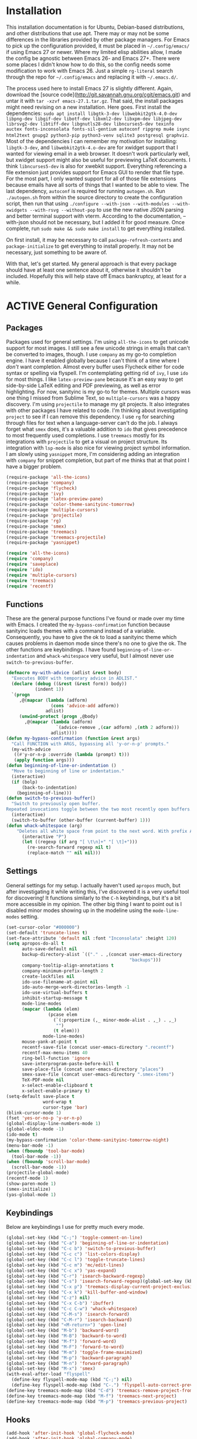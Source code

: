 # -*- mode: org; coding: utf-8; -*-
#+TODO: DISABLED | ACTIVE
#+STARTUP: indent
* Installation
This installation documentation is for Ubuntu, Debian-based distributions, and other distributions that use apt. There may or may not be some differences in the libraries provided by other package managers. For Emacs to pick up the configuration provided, it must be placed in =~/.config/emacs/= if using Emacs 27 or newer. Where my limited elisp abilities allow, I made the config be agnostic between Emacs 26- and Emacs 27+. There were some places I didn't know how to do this, so the config needs some modification to work with Emacs 26. Just a simple =rg-literal= search through the repo for =~/.config/emacs= and replacing it with =~/.emacs.d/=. 

The process used here to install Emacs 27 is slightly different. Again, download the [source code](http://git.savannah.gnu.org/cgit/emacs.git) and untar it with =tar -xzvf emacs-27.1.tar.gz=. That said, the install packages might need revising on a new installation. Here goes. First install the dependencies: =sudo apt install libgtk-3-dev libwebkit2gtk-4.0-dev libpng-dev libgif-dev libotf-dev libxml2-dev libxpm-dev libjpeg-dev librsvg2-dev libtiff-dev libgnutls28-dev libncurses5-dev texinfo auctex fonts-inconsolata fonts-sil-gentium autoconf ripgrep mu4e isync html2text gnupg2 python3-pip python3-venv sqlite3 postgresql graphviz=. Most of the dependencies I can remember my motivation for installing: =libgtk-3-dev=, and =libwebkit2gtk-4.o-dev= are for xwidget support that I wanted for viewing email in a web browser. It doesn't work particularly well, but xwidget support might also be useful for previewing LaTeX documents. I think =libncurses5-dev= is also for xwebkit support. Everything referencing a file extension just provides support for Emacs GUI to render that file type. For the most part, I only wanted support for all of those file extensions because emails have all sorts of things that I wanted to be able to view. The last dependency, =autoconf= is required for running =autogen.sh=. Run =./autogen.sh= from within the source directory to create the configuration script, then run that using =./configure --with-json --with-modules --with-xwidgets --with-rsvg --without-pop= to use the new native JSON parsing and better terminal support with vterm. According to the documentation, --with-json should not be necessary, but I added it for good measure. Once complete, run =sudo make && sudo make install= to get everything installed.

On first install, it may be necessary to call =package-refresh-contents= and =package-initialize= to get everything to install properly. It may not be necessary, just something to be aware of.

With that, let's get started. My general approach is that every package should have at least one sentence about it, otherwise it shouldn't be included. Hopefully this will help stave off Emacs bankruptcy, at least for a while.

* ACTIVE General Configuration
** Packages
Packages used for general settings. I'm using =all-the-icons= to get unicode support for most images. I still see a few unicode strings in emails that can't be converted to images, though. I use =company= as my go-to completion engine. I have it enabled globally because I can't think of a time where I /don't/ want completion. Almost every buffer uses Flycheck either for code syntax or spelling via flyspell. I'm contemplating getting rid of =ivy=, I use =ido= for most things. I like =latex-preview-pane= because it's an easy way to get side-by-side LaTeX editing and PDF previewing, as well as error highlighting. For now, sanityinc is my go-to for themes. Multiple cursors was one thing I missed from Sublime Text, so =multiple-cursors= was a happy discovery. I'm using =projectile= to manage my git projects. It also integrates with other packages I have related to code. I'm thinking about investigating =project= to see if I can remove this dependency. I use =rg= for searching through files for text when a language-server can't do the job. I always forget what =smex= does, it's a valuable addition to =ido= that gives precedence to most frequently used completions. I use =treemacs= mostly for its integrations with =projectile= to get a visual on project structure. Its integration with =lsp-mode= is also nice for viewing project symbol information. I am slowly using =yasnippet= more, I'm considering adding an integration with =company= for snippet completion, but part of me thinks that at that point I have a bigger problem.

#+BEGIN_SRC emacs-lisp 
(require-package 'all-the-icons)
(require-package 'company)
(require-package 'flycheck)
(require-package 'ivy)
(require-package 'latex-preview-pane)
(require-package 'color-theme-sanityinc-tomorrow)
(require-package 'multiple-cursors)
(require-package 'projectile)
(require-package 'rg)
(require-package 'smex)
(require-package 'treemacs)
(require-package 'treemacs-projectile)
(require-package 'yasnippet)

(require 'all-the-icons)
(require 'company)
(require 'saveplace)
(require 'ido)
(require 'multiple-cursors)
(require 'treemacs)
(require 'recentf)
#+END_SRC

** Functions
These are the general purpose functions I've found or made over my time with Emacs. I created the =my-bypass-confirmation= function because sanityinc loads themes with a command instead of a variable. Consequently, you have to give the ok to load a sanityinc theme which causes problems in daemon mode since there's no one to give the ok. The other functions are keybindings. I have found =beginning-of-line-or-indentation= and =whack-whitespace= very useful, but I almost never use =switch-to-previous-buffer=.

#+BEGIN_SRC emacs-lisp
(defmacro my-with-advice (adlist &rest body)
  "Executes BODY with temporary advice in ADLIST."
  (declare (debug ((&rest (&rest form)) body))
           (indent 1))
  `(progn
     ,@(mapcar (lambda (adform)
                 (cons 'advice-add adform))
               adlist)
     (unwind-protect (progn ,@body)
       ,@(mapcar (lambda (adform)
                   `(advice-remove ,(car adform) ,(nth 2 adform)))
                 adlist))))
(defun my-bypass-confirmation (function &rest args)
  "Call FUNCTION with ARGS, bypassing all 'y-or-n-p' prompts."
  (my-with-advice
   ((#'y-or-n-p :override (lambda (prompt) t)))
   (apply function args)))
(defun beginning-of-line-or-indentation ()
  "Move to beginning of line or indentation."
  (interactive)
  (if (bolp)
      (back-to-indentation)
    (beginning-of-line)))
(defun switch-to-previous-buffer()
  "Switch to previously open buffer.
Repeated invocations toggle between the two most recently open buffers."
  (interactive)
  (switch-to-buffer (other-buffer (current-buffer) 1)))
(defun whack-whitespace (arg)
    "Deletes all white space from point to the next word. With prefix ARG delete across newlines as well. The only danger in this is that you don't have to actually be at the end of a word to make it work.  It skips over to the next whitespace and then whacks it all to the next word."
      (interactive "P")
      (let ((regexp (if arg "[ \t\n]+" "[ \t]+")))
        (re-search-forward regexp nil t)
        (replace-match "" nil nil)))
#+END_SRC

** Settings
General settings for my setup. I actually haven't used =apropos= much, but after investigating it while writing this, I've discovered it is a very useful tool for discovering! It functions similarly to the =C-h= keybindings, but it's a bit more accessible in my opinion. The other big thing I want to point out is I disabled minor modes showing up in the modeline using the =mode-line-modes= setting.
#+BEGIN_SRC emacs-lisp
(set-cursor-color "#000000")
(set-default 'truncate-lines t)
(set-face-attribute 'default nil :font "Inconsolata" :height 120)
(setq apropos-do-all t
      auto-save-default nil
      backup-directory-alist `(("." . ,(concat user-emacs-directory
                                               "backups")))
      company-tooltip-align-annotations t
      company-minimum-prefix-length 2
      create-lockfiles nil
      ido-use-filename-at-point nil
      ido-auto-merge-work-directories-length -1
      ido-use-virtual-buffers t
      inhibit-startup-message t
      mode-line-modes
      (mapcar (lambda (elem)
                (pcase elem
                  (`(:propertize (,_ minor-mode-alist . ,_) . ,_)
                   "")
                  (t elem)))
              mode-line-modes)
      mouse-yank-at-point t
      recentf-save-file (concat user-emacs-directory ".recentf")
      recentf-max-menu-items 40
      ring-bell-function 'ignore
      save-interprogram-paste-before-kill t
      save-place-file (concat user-emacs-directory "places")
      smex-save-file (concat user-emacs-directory ".smex-items")
      TeX-PDF-mode nil
      x-select-enable-clipboard t
      x-select-enable-primary t)
(setq-default save-place t
              word-wrap t
              cursor-type 'bar)
(blink-cursor-mode 1)
(fset 'yes-or-no-p 'y-or-n-p)
(global-display-line-numbers-mode 1)
(global-eldoc-mode -1)
(ido-mode t)
(my-bypass-confirmation 'color-theme-sanityinc-tomorrow-night)
(menu-bar-mode -1)
(when (fboundp 'tool-bar-mode)
  (tool-bar-mode -1))
(when (fboundp 'scroll-bar-mode)
  (scroll-bar-mode -1))
(projectile-global-mode)
(recentf-mode 1)
(show-paren-mode 1)
(smex-initialize)
(yas-global-mode 1)
#+END_SRC

** Keybindings
Below are keybindings I use for pretty much every mode.
#+BEGIN_SRC emacs-lisp
(global-set-key (kbd "C-;") 'toggle-comment-on-line)
(global-set-key (kbd "C-a") 'beginning-of-line-or-indentation)
(global-set-key (kbd "C-c b") 'switch-to-previous-buffer)
(global-set-key (kbd "C-c c") 'list-colors-display)
(global-set-key (kbd "C-c l") 'toggle-truncate-lines)
(global-set-key (kbd "C-c m") 'mc/edit-lines)
(global-set-key (kbd "C-c x") 'yas-expand)
(global-set-key (kbd "C-r") 'isearch-backward-regexp)
(global-set-key (kbd "C-s") 'isearch-forward-regexp)(global-set-key (kbd "C-x D") 'treemacs)
(global-set-key (kbd "C-x p") 'treemacs-display-current-project-exclusively)
(global-set-key (kbd "C-x k") 'kill-buffer-and-window)
(global-set-key (kbd "C-z") nil)
(global-set-key (kbd "C-x C-b") 'ibuffer)
(global-set-key (kbd "C-c C-w") 'whack-whitespace)
(global-set-key (kbd "C-M-s") 'isearch-forward)
(global-set-key (kbd "C-M-r") 'isearch-backward)
(global-set-key (kbd "<M-return>") 'open-line)
(global-set-key (kbd "M-b") 'backward-word)
(global-set-key (kbd "M-B") 'backward-to-word)
(global-set-key (kbd "M-f") 'forward-word)
(global-set-key (kbd "M-F") 'forward-to-word)
(global-set-key (kbd "M-m") 'toggle-frame-maximized)
(global-set-key (kbd "M-p") 'backward-paragraph)
(global-set-key (kbd "M-n") 'forward-paragraph)
(global-set-key (kbd "M-x") 'smex)
(with-eval-after-load "flyspell"
  (define-key flyspell-mode-map (kbd "C-;") nil)
  (define-key flyspell-mode-map (kbd "C-.") 'flyspell-auto-correct-previous-word))
(define-key treemacs-mode-map (kbd "C-d") 'treemacs-remove-project-from-workspace)
(define-key treemacs-mode-map (kbd "M-f") 'treemacs-next-project)
(define-key treemacs-mode-map (kbd "M-p") 'treemacs-previous-project)
#+END_SRC

** Hooks
#+BEGIN_SRC emacs-lisp
(add-hook 'after-init-hook 'global-flycheck-mode)
(add-hook 'after-init-hook 'global-company-mode)
(add-hook 'mhtml-mode-hook 'toggle-truncate-lines)
#+END_SRC
* ACTIVE Mail Client Configuration

If you don't want this functionality, simply set the state from =ACTIVE= to =DISABLED=. If you do want it, there are a few things to install to make Emacs work as a mail client. The first task is to Install =mu4e=, =isync=, =html2text= and =gpg2= via apt: =sudo apt install mu4e isync html2text gnupg2=.

Create a file whose contents is your mail password and encrypt via gpg2: =gpg2 -c .authinfo= 

Remove original files and place the encrypted ones in folders with names to match the references in =mu4e/.mbsyncrc=.

Create a file whose contents is your mail password and encrypt via gpg2: =gpg2 -c .authinfo= 

Remove original files and place the encrypted ones in folders with names to match the references in =mu4e/.mbsyncrc=.

With everything installed we need to perform an initial sync using =mbsync=. Before that, a mail directory must be create: =mkdir ~/Mail= 

Now, mail can be synced using the config file. First, create your mail directory at =~/Mail=. A different location will require configuration changes. Since the config is in an unconventional directory, it must be specified explicitly. First, navigate to =~/.config/emacs/mu4e= and run =mbsync -c .mbsyncrc -a= 

The last step is to index the messages with mu: =mu index --maildir="~/Mail=.
** Mail Packages
There really aren't any packages to install for Emacs here. The main thing is to tell Emacs where your mu4e elisp code is.
#+BEGIN_SRC emacs-lisp
(add-to-list 'load-path "/usr/share/emacs/site-lisp/mu4e/")
(require 'mu4e)
(require 'smtpmail)
#+END_SRC
** Mail Functions
I've defined a couple of convenience functions. If an email just won't render as text, I have =mu4e-show-in-browser=. I'm holding onto hope for better webkit support so I'm keeping =mu4e-view-in-browser-webkit= around for the time being. I've never had occasion to use =search-for-sender=, but it seems like a basic function that any email client should have.
#+BEGIN_SRC emacs-lisp
(defun mu4e-show-in-browser ()
  "Show an email in the default web browser."
  (interactive)
  (mu4e-action-view-in-browser (mu4e-action-view-in-browser (mu4e-message-at-point t))))

(defun mu4e-view-in-browser-webkit (msg)
  "View the email MSG in embedded browser."
  (let ((url (concat "file://" (mu4e~write-body-to-html msg))))
    (xwidget-webkit-browse-url url)))

(defun search-for-sender (msg)
  "Search for MSG messages sent by the sender of the message at point."
  (mu4e-headers-search
    (concat "from:" (cdar (mu4e-message-field msg :from)))))
#+END_SRC
** Mail Settings
#+BEGIN_SRC emacs-lisp
(when (fboundp 'imagemagick-register-types)
  (imagemagick-register-types))
(setq message-kill-buffer-on-exit t
      mu4e-attachment-dir "~/Downloads"
      mu4e-change-filenames-when-moving t
      mu4e-compose-context-policy 'always-ask
      mu4e-compose-dont-reply-to-self t
      mu4e-compose-in-new-frame t
      mu4e-compose-format-flowed t
      mu4e-compose-signature-auto-include nil
      mu4e-confirm-quit t
      mu4e-context-policy 'pick-first
      mu4e-contexts
      (list
       (make-mu4e-context
        :name "general"
        :enter-func (lambda () (mu4e-message "Entering general context"))
        :leave-func (lambda () (mu4e-message "Leaving general context"))
        :match-func (lambda (msg)
                      (when msg
                            (mu4e-message-contact-field-matches
                             msg '(:from :to :cc :bcc) "andrewwburch@gmail.com")))
        :vars '((user-mail-address . "andrewwburch@gmail.com")
                (user-full-name . "Andrew Burch")
                (mu4e-sent-folder . "/Sent")
                (mu4e-refile-folder . "/All")
                (mu4e-drafts-folder . "/Drafts")
                (mu4e-trash-folder . "/Trash")
                (mu4e-compose-signature . (concat "Cheers,\n Andrew"))
                (mu4e-compose-format-flowed . t)
                (smtpmail-queue-dir . "~/Mail/gmail/queue/cur")
                (message-send-mail-function . smtpmail-send-it)
                (smtpmail-smtp-user . "andrewwburch")
                (smtpmail-starttls-credentials . (("smtp.gmail.com" 587 nil nil)))
                (smtpmail-auth-credentials . (expand-file-name "~/.authinfo.gpg"))
                (smtpmail-default-smtp-server . "smtp.gmail.com")
                (smtpmail-smtp-server . "smtp.gmail.com")
                (smtpmail-smtp-service . 587)
                (smtpmail-debug-info . t)
                (smtpmail-debug-verbose . t))))
      mu4e-headers-auto-update t
      mu4e-headers-date-format "%H:%M %d-%m-%Y"
      ;; mu4e-html2text-command "html2text -utf8"
      ;; mu4e-html2text-command 'my-render-html-message
      mu4e-get-mail-command "mbsync -c ~/.config/emacs/mu4e/.mbsyncrc -a"
      mu4e-maildir (expand-file-name "~/Mail")
      mu4e-sent-messages-behavior 'delete
      mu4e-update-interval 180
      mu4e-view-html-plaintext-ratio-heuristic most-positive-fixnum
      mu4e-view-prefer-html nil
      mu4e-view-show-images t
      mu4e-view-show-addresses 't
      smtpmail-queue-mail nil)

(add-to-list 'mu4e-view-actions '("xsearch for sender" . search-for-sender) t)
(add-to-list 'mu4e-view-actions '("Webkit" . mu4e-view-in-browser-webkit) t)
(add-to-list 'mu4e-view-actions '("ViewInBrowser" . mu4e-action-view-in-browser) t)
#+END_SRC
** Mail Hooks
I've never actually composed a message in mu4e, so I don't have a lot going on for the settings. As I use it more, this will hopefully change. headers mode hook just makes the view a little more palatable for me. The last hook for the keybindings just makes navigation a little easier for me.
#+BEGIN_SRC emacs-lisp
(add-hook 'mu4e-compose-mode-hook
          (defun compose-mail ()
            "Settings for mail composition."
            (use-hard-newlines -1)))
(add-hook 'mu4e-headers-mode-hook
          (defun mu4e-change-head()
            (interactive)
            (setq mu4e-headers-fields `((:date . 22)
                                        (:flags . 6)
                                        (:from . 22)
                                        (:thread-subject . ,(- (window-body-width) 70))
                                        (:size . 7)))))
(add-hook 'mu4e-view-mode-hook
          (lambda()
            (local-set-key (kbd "<RET>") 'mu4e-view-browse-url-from-binding)
            (local-set-key (kbd "<tab>") 'shr-next-link)
            (local-set-key (kbd "<backtab>") 'shr-previous-link)
            (toggle-truncate-lines)))
#+END_SRC
* ACTIVE Org
Org-mode is incredibly complex, so I will just document the components that I'm currently using here. When referencing a key binding, =C= indicates the control key, =M= corresponds to alt, and =S= refers to shift. The keybindings here are kind of hard to remember, but when you use the functions within an org file, the minibuffer will more often than not tell you what the kybinding for a function is after it executes.

In an org file, a todo can be created to manage tasks. Todos are created using =C-S-<ENTER>= or =M-S-<ENTER>=.
Headings are created by inserting an asterisk at the start of a line. The asterisk can be demoted a level by typing =M-<RIGHT>= and promoted a level by hitting =M-<LEFT>=. A property can be added to a heading by typing =C-c C-x p=. A TODO item can be archived by typing =C-c C-x a=.

Org habit is useful for recurring todos. The main component to habits is that they be scheduled ideally using the =org-schedule= command (=C-c C-s=), and within that schedule date, before the closing angle bracket, set a reminder interval and an optional due date interval separated by a slash: =.+2d= or =.+2d/4d=.

In order for org-roam to work, it requires sqlite3, which is included in the install script at the beginning of the README. If you want to be able to display everything in a graph you need Graphviz: =sudo apt install graphviz=.
** Org Packages
At this point, I'm using org-habit, org-mu4e, org-roam and a little of org-journal. All of this is built-in so it's only a matter of requiring the packages.
#+BEGIN_SRC emacs-lisp
  (require 'org-habit)
  (require 'org-journal)
  (require 'org-mu4e)
#+END_SRC
** Org Functions
I only have one function, which is meant to change the status of a parent task to =DONE= when all child tasks are set to =DONE=. I forgot about it and haven't really used it. Need to make sure it works.
#+BEGIN_SRC emacs-lisp
  (defun org-summary-todo (n-done n-not-done)
    "Switch entry to DONE when all subentries are done, to TODO otherwise."
    (let (org-log-done org-log-states)    ; turn off logging
      (org-todo (if (= n-not-done 0) "DONE" "TODO"))))
#+END_SRC
** Org Settings
For org, I wanted to use =C-o= as a leader key, so I remapped =open-line= to =M-return=. I also had a bit of time one winter visiting in-laws, so I decided to make a bunch of icons to customize the look of my =org-agenda=. For tasks and habits, I sync my phone with my files on my computer. The app I use is called Orgzly, which stores completion events in a =LOGBOOK= drawer. Luckily org-mode has an =org-log-into-drawer= setting to create the same functionality so my app and desktop work together seamlessly.
#+BEGIN_SRC emacs-lisp
  (define-prefix-command 'ring-map)
  (global-set-key (kbd "C-o") 'ring-map)
  (setq org-agenda-breadcrumbs-separator " ❱ "
        org-agenda-category-icon-alist '(("Appointment" "~/.config/emacs/icons/bell.svg" nil nil :ascent center)
                                         ("Cleaning" "~/.config/emacs/icons/flower.svg" nil nil :ascent center)
                                         ("Contractor" "~/.config/emacs/icons/tools.svg" nil nil :ascent center)
                                         ("Exercise" "~/.config/emacs/icons/barbell.svg" nil nil :ascent center)
                                         ("Finance" "~/.config/emacs/icons/columns.svg" nil nil :ascent center)
                                         ("Journal" "~/.config/emacs/icons/journal.svg" nil nil :ascent center)
                                         ("Learning" "~/.config/emacs/icons/flask.svg" nil nil :ascent center)
                                         ("Life" "~/.config/emacs/icons/leaf.svg" nil nil :ascent center)
                                         ("Maintenance" "~/.config/emacs/icons/wrench.svg" nil nil :ascent center)
                                         ("Organizing" "~/.config/emacs/icons/folder.svg" nil nil :ascent center)
                                         ("Party" "~/.config/emacs/icons/beer.svg" nil nil :ascent center)
                                         ("Todo" "~/.config/emacs/icons/gears.svg" nil nil :ascent center))
        org-agenda-files '("~/org/tasks/Todo.org")
        org-capture-templates
        '(("t" "todo" entry (file+headline "~/org/tasks/Todo.org" "Tasks")
           "* TODO %?\nSCHEDULED: %(org-insert-time-stamp (org-read-date nil t \"+0d\"))\n%a\n")
          ("d" "dream" entry (file "~/org/dreams/Dreams.org")
           "* %(org-insert-time-stamp (org-read-date nil t \"+0d\"))\n%?"))
        org-directory "~/org"
        org-journal-date-format "%A, %B %d %Y"
        org-journal-dir "~/org/journal/"
        org-journal-enable-agenda-integration t
        org-journal-file-format "%Y.org"
        org-journal-file-type "yearly"
        org-journal-skip-carryover-drawers t
        org-log-into-drawer "LOGBOOK"
        org-modules '(org-habit)
        ;; org-mu4e-convert-to-html t
        org-mu4e-link-query-in-headers-mode nil
        org-roam-capture--file-name-default "%<%Y%m%d>"
        org-roam-completion-system 'ido
        org-roam-capture-templates
        '(("d" "default" plain (function org-roam--capture-get-point)
           "%?"
           :file-name "%<%Y%m%d>-${slug}"
           :head "#+title: ${title}\n"
           :unnarrowed t))
        org-roam-directory "~/org-roam")
  (add-to-list 'org-agenda-custom-commands
               '("x" "Testing tags for negating DONE" tags "-TODO=\"DONE\"" nil nil ))
  (add-to-list 'org-agenda-files org-journal-dir)
#+END_SRC
** Org Keybindings
#+BEGIN_SRC emacs-lisp
  (with-eval-after-load "org"
    (org-load-modules-maybe t)
    (define-key org-mode-map (kbd "C-c i") 'org-insert-link)
    (define-key org-mode-map (kbd "C-c f") 'org-roam-insert)
    (define-key org-mode-map (kbd "<M-return>") nil)
    (define-key org-mode-map (kbd "<C-return>") 'org-insert-heading))

  (global-set-key (kbd "C-o c") 'org-capture)
  (global-set-key (kbd "C-o C-r c") 'org-roam-capture)
  (global-set-key (kbd "C-o C-r f") 'org-roam-find-file)
  (global-set-key (kbd "C-o C-r g") 'org-roam-graph)
  (global-set-key (kbd "C-o C-r i") 'org-roam-insert)
#+END_SRC
** Org Hooks
#+BEGIN_SRC emacs-lisp
  (add-hook 'after-init-hook 'org-roam-mode)
  (add-hook 'mu4e-compose-mode-hook 'org-mu4e-compose-org-mode)
  (add-hook 'org-after-todo-statistics-hook 'org-summary-todo)
  (add-hook 'org-mode-hook 'flyspell-mode)
  (add-hook 'org-mode-hook 'org-indent-mode)
  (add-hook 'org-mode-hook 'toggle-truncate-lines)
#+END_SRC
* ACTIVE Writing and Typesetting
I've added a pretty basic writing environment to my Emacs config. LaTeX support is provided by AUCTeX, listed in the installation section. I'm mainly including this section because I forget how to render a preview of LaTeX documents. The command to preview is =latex-preview-pane-mode=. Dynamic inline rendering is often spotty as you add more packages, but the pane seems to work well so far.
** Writing Packages
I've included =auctex= for writing LaTeX documents and =company-auctex= because I love having the completions and sometimes I forget the LaTeX command I'm looking for. I'm slowly moving my Markdown documents to org, so I'm not sure how long I'll keep that package around, but =olivetti= is great for replicating some of the functionality of a typical word processor, like centering the document on the page and establishing margins. 
#+BEGIN_SRC emacs-lisp
(require-package 'auctex)
(require-package 'company-auctex)
(require-package 'markdown-mode)
(require-package 'olivetti)
(require 'company-auctex)
(require 'olivetti)
#+END_SRC
** Writing Functions
I like the idea of keeping code and more creative writing separate, so I wanted a font to enforce that separation.
#+BEGIN_SRC emacs-lisp
(defun set-printing-font ()
  "Set font to Gentium."
  (face-remap-add-relative 'default '(:family "Gentium")))
#+END_SRC
** Writing Settings
I kind of fiddled around with different widths in =olivetti= mode to see what felt right for a typical document. I go back and forth on which filetypes to trigger =olivetti= mode on. I've put in Markdown and org, but those don't feel right a lot of the time. I always go back to plain old =txt= files, though.
#+BEGIN_SRC emacs-lisp
(setq olivetti-body-width 84)
(add-to-list 'auto-mode-alist '("\\.txt\\'" . olivetti-mode))
#+END_SRC
** Writing Keybindings
I like having =C-c r= point to a run-like function, and generating a preview is about as close to "running" a LaTeX file as you can get in my opinion, so that's what I went with.
#+BEGIN_SRC emacs-lisp
(add-hook 'TeX-mode-hook
          (lambda()
            ;; (local-set-key (kbd "C-c r") 'latex-preview-pane-mode)))
            (local-set-key (kbd "C-c r") 'latex-preview-pane-mode)))
#+END_SRC
** Writing Hooks
Line numbers have only been helpful to me so far in code, so I disabled them for writing documents. It also helps with the separation between code and documents that I'm going for with the second hook. Last but not least, who couldn't use a good dictionary?
#+BEGIN_SRC emacs-lisp
(add-hook 'olivetti-mode-hook
         (lambda()
           (setq display-line-numbers nil)))
(add-hook 'olivetti-mode-hook 'set-printing-font)
(add-hook 'olivetti-mode-hook 'flyspell-mode)
#+END_SRC
* ACTIVE General Code Settings
So far, I use Python and Rust in Emacs, both of which have good LSP options. Because of this, I have a section for general, LSP-oriented configuration and separate sections for each language that is supported by the =lsp-mode= umbrella. 
** Code Packages
As far as packages go, =company-quickhelp= is installed, which may not be necessary. It adds documentation to completion options which is nice sometimes, but I think a separate buffer for documentation might work just as well for me. A recent discovery is =hl-todo=, which highlights =TODO= items in buffers where the mode is active. Previously, I used =fic-mode=, but it didn't highlight as you typed, there was another trigger it operated off of which bugged me. So far, I am very happy to be able to use =lsp-mode= in all of my programming projects. I am not as excited about =lsp-ui=. It offers some neat functionality, but I am still evaluating how useful it is for me. A lot of the feedback from =lsp-ui= I prefer to see in the modeline or somewhere more out of the way. I have also found =lsp-treemacs= pretty useful. I like being able to see all of the symbols in a project, similar to the Object Explorer in Visual Studio. I am not sure if =magit= should be in this section or a more general configuration section. I'm seeing more and more places outside of code where source control would be useful. For me, =rainbow-delimiters= has saved me a lot of time tracking down parentheses and brackets in Rust and the little elisp I am willing to commit to. I haven't actually used =treemacs-magit= yet. It was a package I read about and was convinced I needed. I am only just starting to get comfortable with =magit= after spending many months using the CLI. I imagine I will have more to say about =treemacs-magit= soon.
#+BEGIN_SRC emacs-lisp
(require-package 'company-quickhelp)
(require-package 'hl-todo)
(require-package 'lsp-mode)
(require-package 'lsp-ui)
(require-package 'lsp-treemacs)
(require-package 'magit)
(require-package 'rainbow-delimiters)
(require-package 'treemacs-magit)
(require 'hl-todo)
(require 'lsp-mode)
#+END_SRC
** Code Functions
Coming from Visual Studio, I got used to pairs of quotes and parentheses and things being added. The first function is an attempt to remedy this. For code, =toggle-comment-on-line= has been an invaluable function that I use all of the time as a keybinding.
#+BEGIN_SRC emacs-lisp
(defun electric-pair ()
  "If at end of line, insert character pair without surrounding spaces.
Otherwise, just insert the typed character."
  (interactive)
  (if (eolp) (let (parens-require-spaces) (insert-pair)) (self-insert-command 1)))
(defun toggle-comment-on-line ()
  "Comment or uncomment current line."
  (interactive)
  (comment-or-uncomment-region (line-beginning-position) (line-end-position)))
#+END_SRC
** Code Settings
There is not a lot related to code packages that need modifying for me. However, for Python and Rust, I have the various binaries that Emacs needs access to (for linting, LSP connections, etc) installed at =~/.local/bin=, so I have those settings set up here. I had had trouble with =company= taking a long time to list completions, it turned out =company-idle-delay= was the setting I needed for this. It took me too long to figure that out. Set it if you want to change how long you have to wait for =company= completions to appear. Other than that, =electric-pair-mode= is the only other setting worth mentioning. It works with the =electric-pair= function. 
#+BEGIN_SRC emacs-lisp
(add-to-list 'exec-path "~/.local/bin")
(setenv "PATH" (concat "~/.local/bin:" (getenv "PATH")))
(setq company-idle-delay 0
      company-quickhelp-delay 0
      company-quickhelp-color-background "#cfd8dc"
      company-quickhelp-color-foreground "#607d8b"
      company-selection-wrap-around nil
      company-tooltip-align-annotations t
      electric-pair-mode 1
      ;; lsp-signature-auto-activate t
      lsp-signature-doc-lines 1
      lsp-ui-doc-delay 0
      lsp-ui-doc-enable nil
      lsp-ui-doc--inline-ov t
      lsp-ui-sideline-enable nil)
(with-eval-after-load 'lsp-mode
  (setq lsp-modeline-diagnostics-scope :project)
  (define-key company-active-map (kbd "C-c h") #'company-quickhelp-manual-begin))
#+END_SRC
** Code Keybindings
The keybindings defined here all provide LSP functionality. This is nice because it adds consistency to different languages and creates a more seamless experience.
#+BEGIN_SRC emacs-lisp
(define-key lsp-mode-map (kbd "C-c a") 'lsp-execute-code-action)
(define-key lsp-mode-map (kbd "C-c d") 'lsp-describe-thing-at-point)
(define-key lsp-mode-map (kbd "C-c s") 'lsp-find-references)
(define-key lsp-mode-map (kbd "C-c e") 'lsp-rename)
(define-key lsp-mode-map (kbd "C-c S") 'lsp-treemacs-symbols)
(define-key prog-mode-map (kbd "C-c h") 'hs-toggle-hiding)
#+END_SRC
** Code Hooks
I think the hooks here are mostly self-explanatory. I recently discovered that =flyspell= has a =prog-mode= version that only looks for spelling errors in strings, and I'm liking it so far.
#+BEGIN_SRC emacs-lisp
(add-hook 'prog-mode-hook 'hl-todo-mode)
(add-hook 'prog-mode-hook 'display-line-numbers-mode)
(add-hook 'prog-mode-hook 'flyspell-prog-mode)
(add-hook 'prog-mode-hook 'hl-line-mode)
(add-hook 'prog-mode-hook 'hs-minor-mode)
(add-hook 'prog-mode-hook 'rainbow-delimiters-mode)
(add-hook 'prog-mode-hook (lambda ()
                            (setq indent-tabs-mode nil)))
#+END_SRC
* ACTIVE Python
If you are not interested in Python development, you can set the state of the Python heading to =DISABLED= with no side-effects. If you are interested, this configuration uses Python 3. Currently my system is using Python 3.8. There is not much to my Python development scheme. On a fresh OS, you may need pip, which is included in the big install script under [[*Installation][Installation]]. To get started with Python development, install python language server and black: =pip3 install 'python-language-server[all]' black=. Python language server provides the backend for LSP-mode, and black is a nifty formatting tool to make code conform to pep8. Emacs uses Python development features via LSP-mode.
** Python Packages
Currently, I use =blacken= for code formatting and =pyvenv= to interface with my projects' virtual environments.
#+BEGIN_SRC emacs-lisp
(require-package 'blacken)
(require-package 'pyvenv)
(require 'blacken)
(require 'lsp-pyls)
#+END_SRC
** Python Settings
The one thing I dislike about Python and pep8 in general is the "line too long" suggestions. I disabled those here.
#+BEGIN_SRC emacs-lisp
(setq lsp-pyls-plugins-pycodestyle-ignore '("E501")
      pyvenv-default-virtual-env-name "venv")
#+END_SRC
** Python Keybindings
For the most part, the keybindings I like for Python development are covered by LSP, so the only thing here, really, are =electric-pair= completions. Even those are pretty universal and probably better suited for the general code settings section.
#+BEGIN_SRC emacs-lisp
(with-eval-after-load "python"
  (define-key python-mode-map (kbd "C-c r")
     (lambda()
       (interactive)
       (compile (concat "venv/bin/python3 " (buffer-name)))))
  (define-key python-mode-map "'" 'electric-pair)
  (define-key python-mode-map "\"" 'electric-pair)
  (define-key python-mode-map "(" 'electric-pair)
  (define-key python-mode-map "(" 'electric-pair)
  (define-key python-mode-map "[" 'electric-pair)
  (define-key python-mode-map "{" 'electric-pair)
  (define-key python-mode-map (kbd "C-c f") 'blacken-buffer))
#+END_SRC
** Python Hooks
The hooks here should be self-explanatory, just getting me some of that sweet LSP and virtual environment functionality. 
#+BEGIN_SRC emacs-lisp
;; Hooks
(add-hook 'python-mode-hook 'lsp)
(add-hook 'python-mode-hook 'pyvenv-mode)
#+END_SRC
* ACTIVE Rust
Development for Rust is pretty low-level at this point. If you're not interested in Rust development, you can change the state of the Rust heading to =DISABLED= with no side-effects. If you are interested in Rust, the first thing you should do is install [[https://www.rust-lang.org/tools/install][Rust]]. You'll want the source code for development: =rustup component add rust-src=. Rust-Analyzer is available on nightly now, so you /can/ run =rustup update nightly= and =rustup component add --toolchain nightly rust-analyzer-preview= to get it. The Rust-Analyzer version in nightly lags what's available, however, so if you want the most recent edition of Rust-Analyzer, download it from Github. At some point I'll add a section about developing Rust for embedded systems.
** Rust Packages
The only packages I've found helpful enough to warrant including are =rust-mode= and =flycheck-rust=. There's a =cargo-mode= as well, but I just bind the cargo shell commands to the =compile= command. That way I can also add whatever flags I want for the compiler.
#+BEGIN_SRC emacs-lisp
(require-package 'rust-mode)
(require-package 'flycheck-rust)
(require 'company)
(require 'rust-mode)
(require 'flycheck)
(require 'flycheck-rust)
(require 'lsp-mode)
#+END_SRC
** Rust Functions
I wrote a function to ask for custom build arguments since I so frequently compile for both Desktop and my Raspberry Pis.
#+BEGIN_SRC emacs-lisp
(defun cargo-build (arg)
  "Build with input ARG."
  (interactive "MCargo Build arguments: ")
  (compile (concat "cargo build " arg)))
#+END_SRC
** Rust Settings
Personally, I like using an updated version of Rust-Analyzer, so I just put the binary in my =~/.local/bin= directory and add it to Emacs' =PATH= and =exec-path=. The last thing is to tell =rust-mode= to activate when a =.rs= file is opened.
#+BEGIN_SRC emacs-lisp
(setenv "PATH" (concat "~/.local/bin:" (getenv "PATH")))
(setq lsp-rust-analyzer-server-display-inlay-hints t
      lsp-rust-analyzer-server-command '("~/.local/bin/rust-analyzer")
      lsp-rust-server 'rust-analyzer)
(add-to-list 'auto-mode-alist '("\\.rs\\'" . rust-mode))
(add-to-list 'exec-path "~/.local/bin")
#+END_SRC
** Rust Keybindings

#+BEGIN_SRC emacs-lisp
(define-key rust-mode-map "'" 'electric-pair)
(define-key rust-mode-map "\"" 'electric-pair)
(define-key rust-mode-map "(" 'electric-pair)
(define-key rust-mode-map "(" 'electric-pair)
(define-key rust-mode-map "[" 'electric-pair)
(define-key rust-mode-map "{" 'electric-pair)
(define-key rust-mode-map (kbd "C-c b") 'cargo-build)
(define-key rust-mode-map (kbd "C-c f") 'rust-format-buffer)
(define-key rust-mode-map (kbd "C-c r")
  (lambda ()
    (interactive)
    (compile "cargo run")))
(define-key rust-mode-map (kbd "C-c k")
  (lambda ()
    (interactive)
    (compile "cargo check")))
(define-key rust-mode-map (kbd "C-c t")
  (lambda ()
    (interactive)
    (compile "cargo test -- --nocapture")))
(define-key rust-mode-map (kbd "C-c C-f") nil)
#+END_SRC
** Rust Hooks
#+BEGIN_SRC emacs-lisp
(add-hook 'rust-mode-hook 'lsp)
(add-hook 'rust-mode-hook 'flycheck-rust-setup)
#+END_SRC
* ACTIVE SQL
My configuration also provides some customization of Emacs =SQL= mode. My workflow for SQL usually consists of two buffers: one of a SQL file and the other is the SQL interactive buffer. The SQL file is helpful because I can save and track my queries easily without thinking about it and the keeping the SQLi buffer separate is nice because I can disable font-lock so query results don't have silly distracting faces.
** SQL Packages
The only package used here so far is =sqlup-mode= which auto capitalizes SQL keywords to replicate what many SQL clients do.
#+BEGIN_SRC emacs-lisp
(require-package 'sqlup-mode)
#+END_SRC
** SQL Functions
The first function disables font-lock for =sql-interactive-mode= and the second sets up the =sql-interactive-mode= buffer automatically when =sql-mode= is enabled (either by opening a SQL buffer or manually activating =sql-mode=).
#+BEGIN_SRC emacs-lisp
(defun my-sql-disable-font-lock (orig-fun &rest args)
  "Disable syntax highlighting for SQL output."
  (cl-letf (((symbol-function #'sql-product-font-lock) #'ignore))
    (apply orig-fun args)))
(defun my-sql-login-hook ()
  "Custom SQL log-in behaviors."
  (when (eq sql-product 'postgres)
    (let ((proc (get-buffer-process (current-buffer))))
      (comint-send-string proc "\\set ECHO queries\n"))))
#+END_SRC
** SQL Settings
Here, I've set up a list of connections I use frequently. I was surprised by how much of a quality-of-life improvement this was.
#+BEGIN_SRC emacs-lisp
(setq sql-connection-alist
      '(
        (home (sql-product 'postgres)
              (sql-port 5432)
              (sql-server "localhost")
              (sql-user "postgres")
              (sql-database "savetheglobe"))
        (savetheglobe_home (sql-product 'postgres)
                           (sql-port 5432)
                           (sql-server "localhost")
                           (sql-user "postgres")
                           (sql-database "savetheglobe"))
        (savetheglobe_heroku (sql-product 'postgres)
                             (sql-port 5432)
                             (sql-server "ec2-52-87-22-151.compute-1.amazonaws.com")
                             (sql-user "nrsgquqvfevzbu")
                             (sql-database "ddpfocn81le95m"))))
#+END_SRC
** SQL Keybindings
I made a couple of keybindings for sending region and the whole buffer to the =sql-interactive-mode= buffer. I believe there are existing bindings for this, but I wanted something more in keeping with the rest of my keybinding setup. 
#+BEGIN_SRC emacs-lisp
(with-eval-after-load "sql"
  (define-key sql-mode-map (kbd "C-c s") 'sql-send-region)
  (define-key sql-mode-map (kbd "C-c S") 'sql-send-buffer))
(advice-add 'sql-interactive-mode :around 'my-sql-disable-font-lock)
#+END_SRC
** SQL Hooks
The first hook automatically creates a sqli-buffer when =sql-mode= is activated, the second and third enable the SQL keyword auto-casing, the fourth is for query result readability, and the fifth is for auto-login in the =sql-interactive-mode= buffer.
#+BEGIN_SRC emacs-lisp
(add-hook 'sql-mode-hook 'sql-set-sqli-buffer)
(add-hook 'sql-mode-hook 'sqlup-mode)
(add-hook 'sql-interactive-mode-hook 'sqlup-mode)
(add-hook 'sql-mode-hook '(lambda ()
                            (setq truncate-lines t
                                  word-wrap nil)))
;; (add-hook 'sql-login-hook 'my-sql-login-hook)
#+END_SRC

